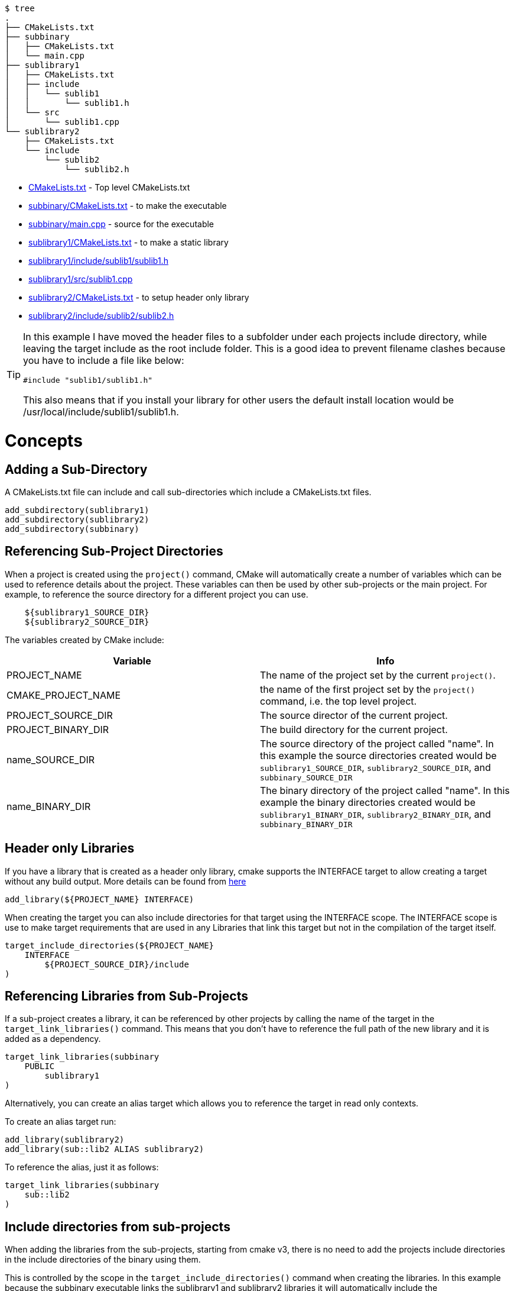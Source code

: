 
```
$ tree
.
├── CMakeLists.txt
├── subbinary
│   ├── CMakeLists.txt
│   └── main.cpp
├── sublibrary1
│   ├── CMakeLists.txt
│   ├── include
│   │   └── sublib1
│   │       └── sublib1.h
│   └── src
│       └── sublib1.cpp
└── sublibrary2
    ├── CMakeLists.txt
    └── include
        └── sublib2
            └── sublib2.h
```

  * link:CMakeLists.txt[] - Top level CMakeLists.txt
  * link:subbinary/CMakeLists.txt[] - to make the executable
  * link:subbinary/main.cpp[] - source for the executable
  * link:sublibrary1/CMakeLists.txt[] - to make a static library
  * link:sublibrary1/include/sublib1/sublib1.h[]
  * link:sublibrary1/src/sublib1.cpp[]
  * link:sublibrary2/CMakeLists.txt[] - to setup header only library
  * link:sublibrary2/include/sublib2/sublib2.h[]

[TIP]
====
In this example I have moved the header files to a subfolder under each projects +include+
directory, while leaving the target include as the root +include+ folder. This is a good idea to prevent 
filename clashes because you have to include a file like below:
[source,cpp]
----
#include "sublib1/sublib1.h"
----

This also means that if you install your library for other users the default install location would be
+/usr/local/include/sublib1/sublib1.h+.
====

# Concepts

## Adding a Sub-Directory

A CMakeLists.txt file can include and call sub-directories which include a CMakeLists.txt
files.

[source,cmake]
----
add_subdirectory(sublibrary1)
add_subdirectory(sublibrary2)
add_subdirectory(subbinary)
----

## Referencing Sub-Project Directories

When a project is created using the `project()` command, CMake will automatically
create a number of variables which can be used to reference details about the project.
These variables can then be used by other sub-projects or the main project. For example,
to reference the source directory for a different project you can use.

[source,cmake]
----
    ${sublibrary1_SOURCE_DIR}
    ${sublibrary2_SOURCE_DIR}
----

The variables created by CMake include:

[cols=",",options="header",]
|=======================================================================
|Variable |Info
|PROJECT_NAME | The name of the project set by the current `project()`.

|CMAKE_PROJECT_NAME |the name of the first project set by the `project()`
command, i.e. the top level project.

|PROJECT_SOURCE_DIR |The source director of the current project.

|PROJECT_BINARY_DIR |The build directory for the current project.

|name_SOURCE_DIR | The source directory of the project called "name".
In this example the source directories created would be `sublibrary1_SOURCE_DIR`,
`sublibrary2_SOURCE_DIR`, and `subbinary_SOURCE_DIR`

|name_BINARY_DIR | The binary directory of the project called "name".
In this example the binary directories created would be `sublibrary1_BINARY_DIR`,
`sublibrary2_BINARY_DIR`, and `subbinary_BINARY_DIR`

|=======================================================================

## Header only Libraries

If you have a library that is created as a header only library, cmake supports the +INTERFACE+
target to allow creating a target without any build output. More details can be found from
link:https://cmake.org/cmake/help/v3.4/command/add_library.html#interface-libraries[here]

[source,cmake]
----
add_library(${PROJECT_NAME} INTERFACE)
----

When creating the target you can also include directories for that target using
the +INTERFACE+ scope. The +INTERFACE+ scope is use to make target requirements that are used in any Libraries
that link this target but not in the compilation of the target itself.

[source,cmake]
----
target_include_directories(${PROJECT_NAME}
    INTERFACE
        ${PROJECT_SOURCE_DIR}/include
)
----

## Referencing Libraries from Sub-Projects

If a sub-project creates a library, it can be referenced by other projects by
calling the name of the target in the `target_link_libraries()` command. This
means that you don't have to reference the full path of the new library and it
is added as a dependency.

[source,cmake]
----
target_link_libraries(subbinary
    PUBLIC
        sublibrary1
)
----

Alternatively, you can create an alias target which allows you to reference the
target in read only contexts.

To create an alias target run:

[source,cmake]
----
add_library(sublibrary2)
add_library(sub::lib2 ALIAS sublibrary2)
----

To reference the alias, just it as follows:
[source,cmake]
----
target_link_libraries(subbinary
    sub::lib2
)
----

## Include directories from sub-projects

When adding the libraries from the sub-projects, starting from cmake v3, there is
no need to add the projects include directories in the include directories of the
binary using them.

This is controlled by the scope in the `target_include_directories()` command when creating
the libraries. In this example because the subbinary executable links the sublibrary1
and sublibrary2 libraries it will automatically include the `${sublibrary1_SOURCE_DIR}/include`
and `${sublibrary2_SOURCE_DIR}/include` folders as they are exported with the
 +PUBLIC+ and +INTERFACE+ scopes of the libraries.

# Building the example

[source,bash]
----
$ mkdir build

$ cd build/

$ cmake ..
-- The C compiler identification is GNU 4.8.4
-- The CXX compiler identification is GNU 4.8.4
-- Check for working C compiler: /usr/bin/cc
-- Check for working C compiler: /usr/bin/cc -- works
-- Detecting C compiler ABI info
-- Detecting C compiler ABI info - done
-- Check for working CXX compiler: /usr/bin/c++
-- Check for working CXX compiler: /usr/bin/c++ -- works
-- Detecting CXX compiler ABI info
-- Detecting CXX compiler ABI info - done
-- Configuring done
-- Generating done
-- Build files have been written to: /home/matrim/workspace/cmake-examples/02-sub-projects/A-basic/build

$ make
Scanning dependencies of target sublibrary1
[ 50%] Building CXX object sublibrary1/CMakeFiles/sublibrary1.dir/src/sublib1.cpp.o
Linking CXX static library libsublibrary1.a
[ 50%] Built target sublibrary1
Scanning dependencies of target subbinary
[100%] Building CXX object subbinary/CMakeFiles/subbinary.dir/main.cpp.o
Linking CXX executable subbinary
[100%] Built target subbinary

----
